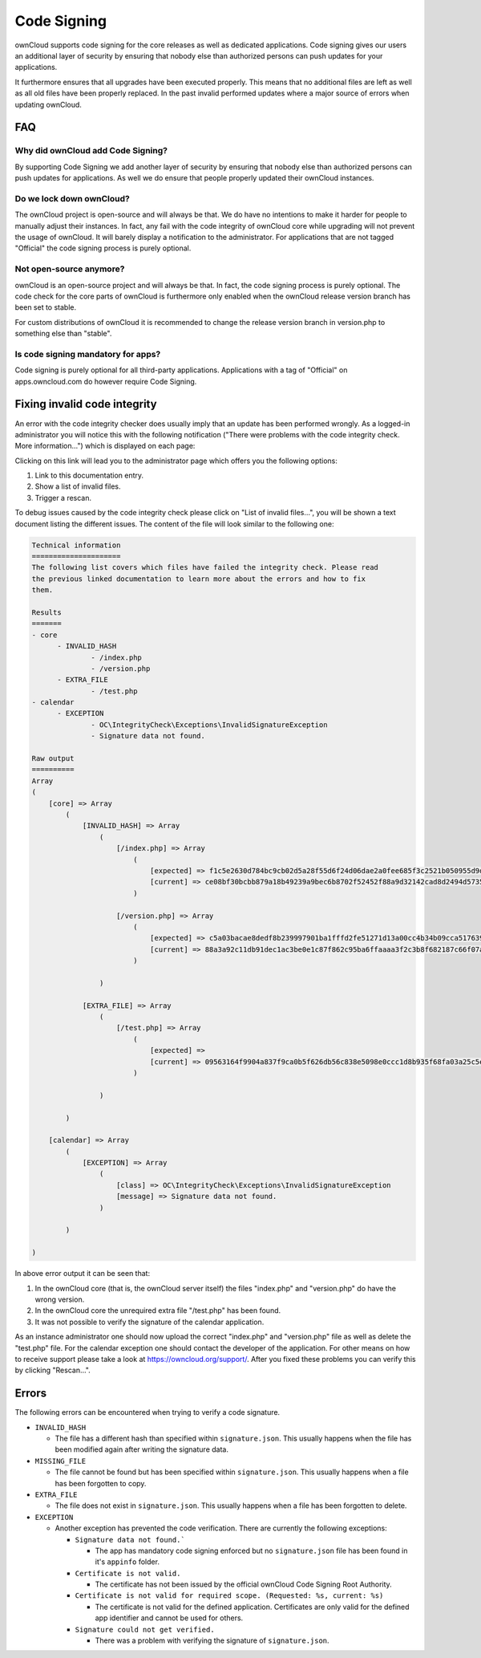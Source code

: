 ============
Code Signing
============

.. sectionauthor:: Lukas Reschke <lukas@owncloud.com>

ownCloud supports code signing for the core releases as well as dedicated applications. Code signing gives our users an
additional layer of security by ensuring that nobody else than authorized persons can push updates for your applications.

It furthermore ensures that all upgrades have been executed properly. This means that no additional files are left as well
as all old files have been properly replaced. In the past invalid performed updates where a major source of errors when
updating ownCloud.

FAQ
===

Why did ownCloud add Code Signing?
----------------------------------
By supporting Code Signing we add another layer of security by ensuring that nobody else than authorized persons can push
updates for applications. As well we do ensure that people properly updated their ownCloud instances.

Do we lock down ownCloud?
-------------------------
The ownCloud project is open-source and will always be that. We do have no intentions to make it harder for people to
manually adjust their instances. In fact, any fail with the code integrity of ownCloud core while upgrading will not
prevent the usage of ownCloud. It will barely display a notification to the administrator. For applications that are not
tagged "Official" the code signing process is purely optional.

Not open-source anymore?
------------------------
ownCloud is an open-source project and will always be that. In fact, the code signing process is purely optional. The
code check for the core parts of ownCloud is furthermore only enabled when the ownCloud release version branch has been
set to stable.

For custom distributions of ownCloud it is recommended to change the release version branch in version.php to something
else than "stable".

Is code signing mandatory for apps?
-----------------------------------

Code signing is purely optional for all third-party applications. Applications with a tag of "Official" on apps.owncloud.com
do however require Code Signing.

Fixing invalid code integrity
=============================

An error with the code integrity checker does usually imply that an update has been performed wrongly. As a logged-in
administrator you will notice this with the following notification ("There were problems with the code integrity check. More information…") which is displayed on each page:

.. image:: ../images/code-integrity-notification.png

Clicking on this link will lead you to the administrator page which offers you the following options:

1. Link to this documentation entry.
2. Show a list of invalid files.
3. Trigger a rescan.

.. image:: ../images/code-integrity-admin.png

To debug issues caused by the code integrity check please click on "List of invalid files…", you will be shown a text
document listing the different issues. The content of the file will look similar to the following one:

.. code-block:: text

  Technical information
  =====================
  The following list covers which files have failed the integrity check. Please read
  the previous linked documentation to learn more about the errors and how to fix
  them.

  Results
  =======
  - core
  	- INVALID_HASH
  		- /index.php
  		- /version.php
  	- EXTRA_FILE
  		- /test.php
  - calendar
  	- EXCEPTION
  		- OC\IntegrityCheck\Exceptions\InvalidSignatureException
  		- Signature data not found.

  Raw output
  ==========
  Array
  (
      [core] => Array
          (
              [INVALID_HASH] => Array
                  (
                      [/index.php] => Array
                          (
                              [expected] => f1c5e2630d784bc9cb02d5a28f55d6f24d06dae2a0fee685f3c2521b050955d9d452769f61454c9ddfa9c308146ade10546cfa829794448eaffbc9a04a29d216
                              [current] => ce08bf30bcbb879a18b49239a9bec6b8702f52452f88a9d32142cad8d2494d5735e6bfa0d8642b2762c62ca5be49f9bf4ec231d4a230559d4f3e2c471d3ea094
                          )

                      [/version.php] => Array
                          (
                              [expected] => c5a03bacae8dedf8b239997901ba1fffd2fe51271d13a00cc4b34b09cca5176397a89fc27381cbb1f72855fa18b69b6f87d7d5685c3b45aee373b09be54742ea
                              [current] => 88a3a92c11db91dec1ac3be0e1c87f862c95ba6ffaaaa3f2c3b8f682187c66f07af3a3b557a868342ef4a271218fe1c1e300c478e6c156c5955ed53c40d06585
                          )

                  )

              [EXTRA_FILE] => Array
                  (
                      [/test.php] => Array
                          (
                              [expected] =>
                              [current] => 09563164f9904a837f9ca0b5f626db56c838e5098e0ccc1d8b935f68fa03a25c5ec6f6b2d9e44a868e8b85764dafd1605522b4af8db0ae269d73432e9a01e63a
                          )

                  )

          )

      [calendar] => Array
          (
              [EXCEPTION] => Array
                  (
                      [class] => OC\IntegrityCheck\Exceptions\InvalidSignatureException
                      [message] => Signature data not found.
                  )

          )

  )

In above error output it can be seen that:

1. In the ownCloud core (that is, the ownCloud server itself) the files "index.php" and "version.php" do have the wrong version.
2. In the ownCloud core the unrequired extra file "/test.php" has been found.
3. It was not possible to verify the signature of the calendar application.

As an instance administrator one should now upload the correct "index.php" and "version.php" file as well as delete the
"test.php" file. For the calendar exception one should contact the developer of the application. For other means on how
to receive support please take a look at https://owncloud.org/support/. After you fixed these problems you can verify this
by clicking "Rescan…".

Errors
======

The following errors can be encountered when trying to verify a code signature.

- ``INVALID_HASH``

  - The file has a different hash than specified within ``signature.json``. This usually happens when the file has been modified again after writing the signature data.

- ``MISSING_FILE``

  - The file cannot be found but has been specified within ``signature.json``. This usually happens when a file has been forgotten to copy.

- ``EXTRA_FILE``

  - The file does not exist in ``signature.json``. This usually happens when a file has been forgotten to delete.

- ``EXCEPTION``

  - Another exception has prevented the code verification. There are currently the following exceptions:

    - ``Signature data not found.```

      - The app has mandatory code signing enforced but no ``signature.json`` file has been found in it's ``appinfo`` folder.

    - ``Certificate is not valid.``

      - The certificate has not been issued by the official ownCloud Code Signing Root Authority.

    - ``Certificate is not valid for required scope. (Requested: %s, current: %s)``

      - The certificate is not valid for the defined application. Certificates are only valid for the defined app identifier and cannot be used for others.

    - ``Signature could not get verified.``

      - There was a problem with verifying the signature of ``signature.json``.

